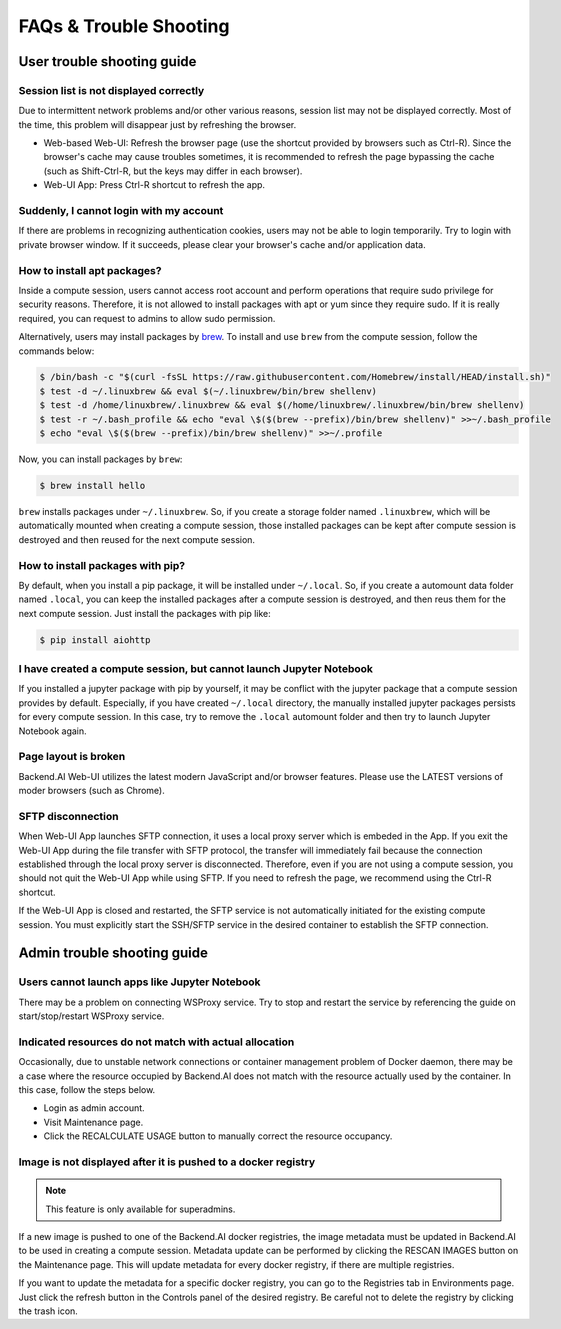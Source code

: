 =======================
FAQs & Trouble Shooting
=======================

User trouble shooting guide
---------------------------

Session list is not displayed correctly
^^^^^^^^^^^^^^^^^^^^^^^^^^^^^^^^^^^^^^^

Due to intermittent network problems and/or other various reasons, session list
may not be displayed correctly. Most of the time, this problem will disappear just by
refreshing the browser.

- Web-based Web-UI: Refresh the browser page (use the shortcut provided by
  browsers such as Ctrl-R). Since the browser's cache may cause troubles
  sometimes, it is recommended to refresh the page bypassing the cache
  (such as Shift-Ctrl-R, but the keys may differ in each browser).
- Web-UI App: Press Ctrl-R shortcut to refresh the app.

Suddenly, I cannot login with my account
^^^^^^^^^^^^^^^^^^^^^^^^^^^^^^^^^^^^^^^^

If there are problems in recognizing authentication cookies, users may not be able to login temporarily. Try
to login with private browser window. If it succeeds, please clear your
browser's cache and/or application data.

How to install apt packages?
^^^^^^^^^^^^^^^^^^^^^^^^^^^^

Inside a compute session, users cannot access root account and perform
operations that require sudo privilege for security reasons. Therefore, it is
not allowed to install packages with apt or yum since they require sudo. If it
is really required, you can request to admins to allow sudo permission.

Alternatively, users may install packages by
`brew <https://docs.brew.sh/Homebrew-on-Linux>`_.
To install and use ``brew`` from the compute session, follow the commands below:

.. code-block:: shell

   $ /bin/bash -c "$(curl -fsSL https://raw.githubusercontent.com/Homebrew/install/HEAD/install.sh)"
   $ test -d ~/.linuxbrew && eval $(~/.linuxbrew/bin/brew shellenv)
   $ test -d /home/linuxbrew/.linuxbrew && eval $(/home/linuxbrew/.linuxbrew/bin/brew shellenv)
   $ test -r ~/.bash_profile && echo "eval \$($(brew --prefix)/bin/brew shellenv)" >>~/.bash_profile
   $ echo "eval \$($(brew --prefix)/bin/brew shellenv)" >>~/.profile

Now, you can install packages by ``brew``:

.. code-block:: shell

   $ brew install hello

``brew`` installs packages under ``~/.linuxbrew``. So, if you create a storage
folder named ``.linuxbrew``, which will be automatically mounted when creating a
compute session, those installed packages can be kept after compute session is
destroyed and then reused for the next compute session.

How to install packages with pip?
^^^^^^^^^^^^^^^^^^^^^^^^^^^^^^^^^

By default, when you install a pip package, it will be installed under
``~/.local``. So, if you create a automount data folder named ``.local``, you
can keep the installed packages after a compute session is destroyed, and then
reus them for the next compute session. Just install the packages with pip like:

.. code-block:: shell

   $ pip install aiohttp

I have created a compute session, but cannot launch Jupyter Notebook
^^^^^^^^^^^^^^^^^^^^^^^^^^^^^^^^^^^^^^^^^^^^^^^^^^^^^^^^^^^^^^^^^^^^

If you installed a jupyter package with pip by yourself, it may be conflict with
the jupyter package that a compute session provides by default. Especially, if you
have created ``~/.local`` directory, the manually installed jupyter packages
persists for every compute session. In this case, try to remove the ``.local``
automount folder and then try to launch Jupyter Notebook again.

Page layout is broken
^^^^^^^^^^^^^^^^^^^^^

Backend.AI Web-UI utilizes the latest modern JavaScript and/or browser features.
Please use the LATEST versions of moder browsers (such as Chrome).

SFTP disconnection
^^^^^^^^^^^^^^^^^^

When Web-UI App launches SFTP connection, it uses a local proxy server which is
embeded in the App. If you exit the Web-UI App during the file transfer with
SFTP protocol, the transfer will immediately fail because the connection
established through the local proxy server is disconnected.  Therefore, even if
you are not using a compute session, you should not quit the Web-UI App while
using SFTP. If you need to refresh the page, we recommend using the Ctrl-R
shortcut.

If the Web-UI App is closed and restarted, the SFTP service is not
automatically initiated for the existing compute session. You must explicitly
start the SSH/SFTP service in the desired container to establish the SFTP
connection.


Admin trouble shooting guide
----------------------------

Users cannot launch apps like Jupyter Notebook
^^^^^^^^^^^^^^^^^^^^^^^^^^^^^^^^^^^^^^^^^^^^^^

There may be a problem on connecting WSProxy service. Try to stop and restart
the service by referencing the guide on start/stop/restart WSProxy service.

Indicated resources do not match with actual allocation
^^^^^^^^^^^^^^^^^^^^^^^^^^^^^^^^^^^^^^^^^^^^^^^^^^^^^^^^

Occasionally, due to unstable network connections or container management
problem of Docker daemon, there may be a case where the resource occupied by
Backend.AI does not match with the resource actually used by the container. In this
case, follow the steps below.

* Login as admin account.
* Visit Maintenance page.
* Click the RECALCULATE USAGE button to manually correct the resource occupancy.

Image is not displayed after it is pushed to a docker registry
^^^^^^^^^^^^^^^^^^^^^^^^^^^^^^^^^^^^^^^^^^^^^^^^^^^^^^^^^^^^^^

.. note::
   This feature is only available for superadmins.

If a new image is pushed to one of the Backend.AI docker registries, the image
metadata must be updated in Backend.AI to be used in creating a compute session.
Metadata update can be performed by clicking the RESCAN IMAGES button on the
Maintenance page. This will update metadata for every docker registry, if
there are multiple registries.

If you want to update the metadata for a specific docker registry, you can go to
the Registries tab in Environments page.  Just click the refresh button in the
Controls panel of the desired registry. Be careful not to delete the registry
by clicking the trash icon.
